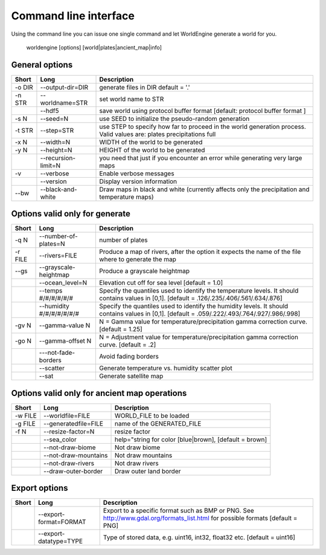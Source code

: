 Command line interface
======================

Using the command line you can issue one single command and let WorldEngine generate a world for you.

   worldengine [options] [world|plates|ancient_map|info]


General options
~~~~~~~~~~~~~~~

+------------+----------------------+-------------------------------------------------------------------------------------------------------------------------------+
| Short      | Long                 | Description                                                                                                                   |
+============+======================+===============================================================================================================================+
| -o DIR     | --output-dir=DIR     | generate files in DIR default = '.'                                                                                           |
+------------+----------------------+-------------------------------------------------------------------------------------------------------------------------------+
| -n STR     | --worldname=STR      | set world name to STR                                                                                                         |
+------------+----------------------+-------------------------------------------------------------------------------------------------------------------------------+
|            | --hdf5               | save world using protocol buffer format [default: protocol buffer format ]                                                    |
+------------+----------------------+-------------------------------------------------------------------------------------------------------------------------------+
| -s N       | --seed=N             | use SEED to initialize the pseudo-random generation                                                                           |
+------------+----------------------+-------------------------------------------------------------------------------------------------------------------------------+
| -t STR     | --step=STR           | use STEP to specify how far to proceed in the world generation process. Valid values are: plates precipitations full          |
+------------+----------------------+-------------------------------------------------------------------------------------------------------------------------------+
| -x N       | --width=N            | WIDTH of the world to be generated                                                                                            |
+------------+----------------------+-------------------------------------------------------------------------------------------------------------------------------+
| -y N       | --height=N           | HEIGHT of the world to be generated                                                                                           |
+------------+----------------------+-------------------------------------------------------------------------------------------------------------------------------+
|            | --recursion-limit=N  | you need that just if you encounter an error while generating very large maps                                                 |
+------------+----------------------+-------------------------------------------------------------------------------------------------------------------------------+
| -v         | --verbose            | Enable verbose messages                                                                                                       |
+------------+----------------------+-------------------------------------------------------------------------------------------------------------------------------+
|            | --version            | Display version information                                                                                                   |
+------------+----------------------+-------------------------------------------------------------------------------------------------------------------------------+
| --bw       | --black-and-white    | Draw maps in black and white (currently affects only the precipitation and temperature maps)                                  |
+------------+----------------------+-------------------------------------------------------------------------------------------------------------------------------+


Options valid only for generate
~~~~~~~~~~~~~~~~~~~~~~~~~~~~~~~

+-----------+----------------------------+------------------------------------------------------------------------------------------------------------------------------------------------+
| Short     | Long                       | Description                                                                                                                                    |
+===========+============================+================================================================================================================================================+
| -q N      | --number-of-plates=N       | number of plates                                                                                                                               |
+-----------+----------------------------+------------------------------------------------------------------------------------------------------------------------------------------------+
| -r FILE   | --rivers=FILE              | Produce a map of rivers, after the option it expects the name of the file where to generate the map                                            |
+-----------+----------------------------+------------------------------------------------------------------------------------------------------------------------------------------------+
| --gs      | --grayscale-heightmap      | Produce a grayscale heightmap                                                                                                                  |
+-----------+----------------------------+------------------------------------------------------------------------------------------------------------------------------------------------+
|           | --ocean_level=N            | Elevation cut off for sea level [default = 1.0]                                                                                                |
+-----------+----------------------------+------------------------------------------------------------------------------------------------------------------------------------------------+
|           | --temps #/#/#/#/#/#        | Specify the quantiles used to identify the temperature levels. It should contains values in [0,1]. [default = .126/.235/.406/.561/.634/.876]   |
+-----------+----------------------------+------------------------------------------------------------------------------------------------------------------------------------------------+
|           | --humidity #/#/#/#/#/#/#   | Specify the quantiles used to identify the humidity levels. It should contains values in [0,1]. [default = .059/.222/.493/.764/.927/.986/.998] |
+-----------+----------------------------+------------------------------------------------------------------------------------------------------------------------------------------------+
| -gv N     | --gamma-value N            | N = Gamma value for temperature/precipitation gamma correction curve. [default = 1.25]                                                         |
+-----------+----------------------------+------------------------------------------------------------------------------------------------------------------------------------------------+
| -go N     | --gamma-offset N           | N = Adjustment value for temperature/precipitation gamma correction curve. [default = .2]                                                      |
+-----------+----------------------------+------------------------------------------------------------------------------------------------------------------------------------------------+
|           | ---not-fade-borders        | Avoid fading borders                                                                                                                           |
+-----------+----------------------------+------------------------------------------------------------------------------------------------------------------------------------------------+
|           | --scatter                  | Generate temperature vs. humidity scatter plot                                                                                                 |
+-----------+----------------------------+------------------------------------------------------------------------------------------------------------------------------------------------+
|           | --sat                      | Generate satellite map                                                                                                                         |
+-----------+----------------------------+------------------------------------------------------------------------------------------------------------------------------------------------+

Options valid only for ancient map operations
~~~~~~~~~~~~~~~~~~~~~~~~~~~~~~~~~~~~~~~~~~~~~

+-----------+----------------------------+------------------------------------------------------------------------------------------------------+
| Short     | Long                       | Description                                                                                          |
+===========+============================+======================================================================================================+
| -w FILE   | --worldfile=FILE           | WORLD_FILE to be loaded                                                                              |
+-----------+----------------------------+------------------------------------------------------------------------------------------------------+
| -g FILE   | --generatedfile=FILE       | name of the GENERATED_FILE                                                                           |
+-----------+----------------------------+------------------------------------------------------------------------------------------------------+
| -f N      | --resize-factor=N          | resize factor                                                                                        |
+-----------+----------------------------+------------------------------------------------------------------------------------------------------+
|           | --sea_color                | help="string for color [blue|brown], [default = brown]                                               |
+-----------+----------------------------+------------------------------------------------------------------------------------------------------+
|           | --not-draw-biome           | Not draw biome                                                                                       |
+-----------+----------------------------+------------------------------------------------------------------------------------------------------+
|           | --not-draw-mountains       | Not draw mountains                                                                                   |
+-----------+----------------------------+------------------------------------------------------------------------------------------------------+
|           | --not-draw-rivers          | Not draw rivers                                                                                      |
+-----------+----------------------------+------------------------------------------------------------------------------------------------------+
|           | --draw-outer-border        | Draw outer land border                                                                               |
+-----------+----------------------------+------------------------------------------------------------------------------------------------------+

Export options
~~~~~~~~~~~~~~

+-----------+----------------------------+--------------------------------------------------------------------------------------------------------------------------------+
| Short     | Long                       | Description                                                                                                                    |
+===========+============================+================================================================================================================================+
|           | --export-format=FORMAT     | Export to a specific format such as BMP or PNG. See http://www.gdal.org/formats_list.html for possible formats [default = PNG] |
+-----------+----------------------------+--------------------------------------------------------------------------------------------------------------------------------+
|           | --export-datatype=TYPE     | Type of stored data, e.g. uint16, int32, float32 etc. [default = uint16]                                                       |
+-----------+----------------------------+--------------------------------------------------------------------------------------------------------------------------------+